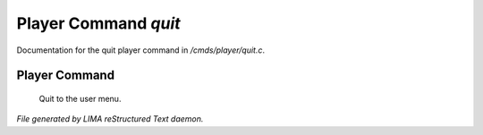 **********************
Player Command *quit*
**********************

Documentation for the quit player command in */cmds/player/quit.c*.

Player Command
==============

 Quit to the user menu.



*File generated by LIMA reStructured Text daemon.*
